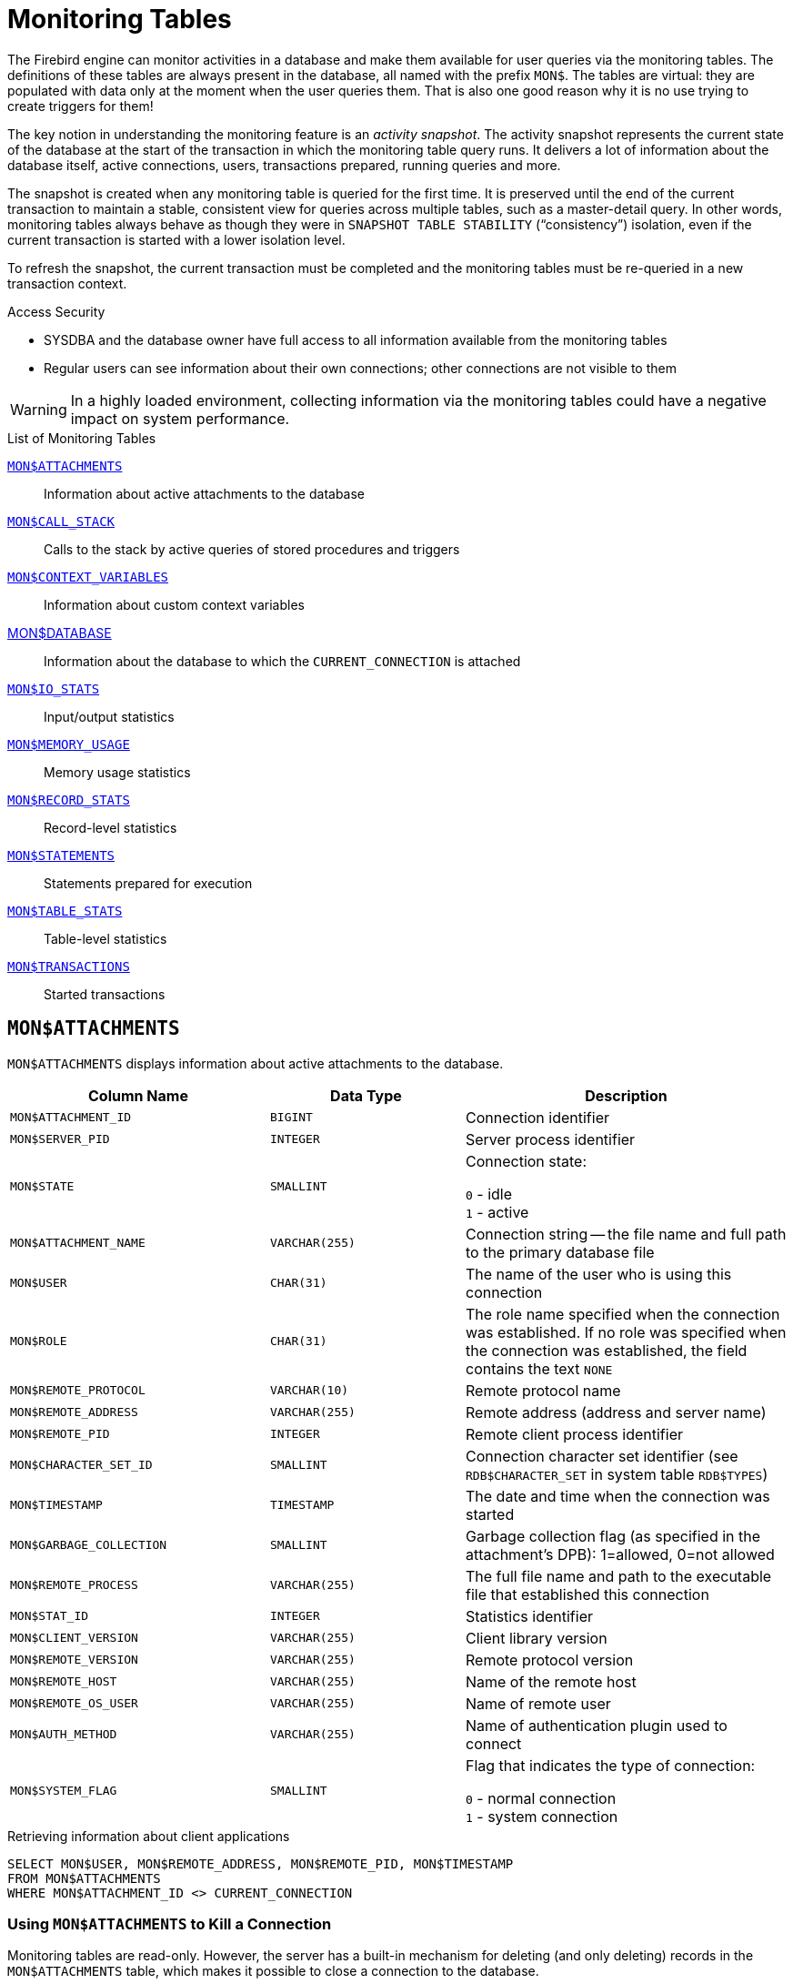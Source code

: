 :sectnums!:

[appendix]
[[fblangref40-appx05-montables]]
= Monitoring Tables

The Firebird engine can monitor activities in a database and make them available for user queries via the monitoring tables.
The definitions of these tables are always present in the database, all named with the prefix `MON$`.
The tables are virtual: they are populated with data only at the moment when the user queries them.
That is also one good reason why it is no use trying to create triggers for them!

The key notion in understanding the monitoring feature is an _activity snapshot_.
The activity snapshot represents the current state of the database at the start of the transaction in which the monitoring table query runs.
It delivers a lot of information about the database itself, active connections, users, transactions prepared, running queries and more.

The snapshot is created when any monitoring table is queried for the first time.
It is preserved until the end of the current transaction to maintain a stable, consistent view for queries across multiple tables, such as a master-detail query.
In other words, monitoring tables always behave as though they were in `SNAPSHOT TABLE STABILITY` ("`consistency`") isolation, even if the current transaction is started with a lower isolation level.

To refresh the snapshot, the current transaction must be completed and the monitoring tables must be re-queried in a new transaction context.

.Access Security
* SYSDBA and the database owner have full access to all information available from the monitoring tables
* Regular users can see information about their own connections;
other connections are not visible to them

[WARNING]
====
In a highly loaded environment, collecting information via the monitoring tables could have a negative impact on system performance.
====

[[fblangref40-appx05-tbl-montables]]
.List of Monitoring Tables
<<fblangref-appx05-monattach>>::
Information about active attachments to the database

<<fblangref-appx05-moncallstk>>::
Calls to the stack by active queries of stored procedures and triggers

<<fblangref-appx05-contxtvars>>::
Information about custom context variables

<<fblangref-appx05-mondb>>::
Information about the database to which the `CURRENT_CONNECTION` is attached

<<fblangref-appx05-iostats>>::
Input/output statistics

<<fblangref-appx05-memusage>>::
Memory usage statistics

<<fblangref-appx05-recstats>>::
Record-level statistics

<<fblangref-appx05-statements>>::
Statements prepared for execution

<<fblangref-appx05-tablestats>>::
Table-level statistics

<<fblangref-appx05-transacs>>::
Started transactions

[[fblangref-appx05-monattach]]
== `MON$ATTACHMENTS`

`MON$ATTACHMENTS` displays information about active attachments to the database.

[[fblangref40-appx05-tbl-monattach]]
[cols="<4m,<3m,<5", frame="all", options="header",stripes="none"]
|===
^| Column Name
^| Data Type
^| Description

|MON$ATTACHMENT_ID
|BIGINT
|Connection identifier

|MON$SERVER_PID
|INTEGER
|Server process identifier

|MON$STATE
|SMALLINT
|Connection state:

`0` - idle +
`1` - active

|MON$ATTACHMENT_NAME
|VARCHAR(255)
|Connection string -- the file name and full path to the primary database file

|MON$USER
|CHAR(31)
|The name of the user who is using this connection

|MON$ROLE
|CHAR(31)
|The role name specified when the connection was established.
If no role was specified when the connection was established, the field contains the text `NONE`

|MON$REMOTE_PROTOCOL
|VARCHAR(10)
|Remote protocol name

|MON$REMOTE_ADDRESS
|VARCHAR(255)
|Remote address (address and server name)

|MON$REMOTE_PID
|INTEGER
|Remote client process identifier

|MON$CHARACTER_SET_ID
|SMALLINT
|Connection character set identifier (see `RDB$CHARACTER_SET` in system table `RDB$TYPES`)

|MON$TIMESTAMP
|TIMESTAMP
|The date and time when the connection was started

|MON$GARBAGE_COLLECTION
|SMALLINT
|Garbage collection flag (as specified in the attachment's DPB): 1=allowed, 0=not allowed

|MON$REMOTE_PROCESS
|VARCHAR(255)
|The full file name and path to the executable file that established this connection

|MON$STAT_ID
|INTEGER
|Statistics identifier

|MON$CLIENT_VERSION
|VARCHAR(255)
|Client library version

|MON$REMOTE_VERSION
|VARCHAR(255)
|Remote protocol version

|MON$REMOTE_HOST
|VARCHAR(255)
|Name of the remote host

|MON$REMOTE_OS_USER
|VARCHAR(255)
|Name of remote user

|MON$AUTH_METHOD
|VARCHAR(255)
|Name of authentication plugin used to connect

|MON$SYSTEM_FLAG
|SMALLINT
|Flag that indicates the type of connection:

`0` - normal connection +
`1` - system connection
|===

.Retrieving information about client applications
[source]
----
SELECT MON$USER, MON$REMOTE_ADDRESS, MON$REMOTE_PID, MON$TIMESTAMP
FROM MON$ATTACHMENTS
WHERE MON$ATTACHMENT_ID <> CURRENT_CONNECTION
----

[[fblangref-appx05-monattach-kill]]
=== Using `MON$ATTACHMENTS` to Kill a Connection

Monitoring tables are read-only.
However, the server has a built-in mechanism for deleting (and only deleting) records in the `MON$ATTACHMENTS` table, which makes it possible to close a connection to the database.

.Notes
[NOTE]
====
* All the current activity in the connection being deleted is immediately stopped and all active transactions are rolled back
* The closed connection will return an error with the `isc_att_shutdown` code to the application
* Subsequent attempts to use this connection (i.e., use its handle in API calls) will return errors
* Termination of system connections (`MON$SYSTEM_FLAG = 1`) is not possible.
The server will skip system connections in a `DELETE FROM MON$ATTACHMENTS`.
====

.Closing all connections except for your own (current):
[source]
----
DELETE FROM MON$ATTACHMENTS
WHERE MON$ATTACHMENT_ID <> CURRENT_CONNECTION
----

[[fblangref-appx05-moncallstk]]
== `MON$CALL_STACK`

`MON$CALL_STACK` displays calls to the stack from queries executing in stored procedures and triggers.

[[fblangref40-appx05-tbl-moncallstk]]
[cols="<4m,<3m,<5", frame="all", options="header",stripes="none"]
|===
^| Column Name
^| Data Type
^| Description

|MON$CALL_ID
|BIGINT
|Call identifier

|MON$STATEMENT_ID
|BIGINT
|The identifier of the top-level SQL statement, the one that initiated the chain of calls.
Use this identifier to find the records about the active statement in the `MON$STATEMENTS` table

|MON$CALLER_ID
|BIGINT
|The identifier of the calling trigger or stored procedure

|MON$OBJECT_NAME
|CHAR(31)
|PSQL object (module) name

|MON$OBJECT_TYPE
|SMALLINT
|PSQL object type (trigger or stored procedure):

`2` - trigger +
`5` - stored procedure +
`15` - stored function

|MON$TIMESTAMP
|TIMESTAMP
|The date and time when the call was started

|MON$SOURCE_LINE
|INTEGER
|The number of the source line in the SQL statement being executed at the moment of the snapshot

|MON$SOURCE_COLUMN
|INTEGER
|The number of the source column in the SQL statement being executed at the moment of the snapshot

|MON$STAT_ID
|INTEGER
|Statistics identifier

|MON$PACKAGE_NAME
|CHAR(31)
|Package name for stored procedures or functions in a package
|===

[NOTE]
====
Information about calls during the execution of the `EXECUTE STATEMENT` statement does not get into the call stack.
====

.Get the call stack for all connections except your own
[source]
----
WITH RECURSIVE
  HEAD AS (
    SELECT
      CALL.MON$STATEMENT_ID, CALL.MON$CALL_ID,
      CALL.MON$OBJECT_NAME, CALL.MON$OBJECT_TYPE
    FROM MON$CALL_STACK CALL
    WHERE CALL.MON$CALLER_ID IS NULL
    UNION ALL
    SELECT
      CALL.MON$STATEMENT_ID, CALL.MON$CALL_ID,
      CALL.MON$OBJECT_NAME, CALL.MON$OBJECT_TYPE
    FROM MON$CALL_STACK CALL
      JOIN HEAD ON CALL.MON$CALLER_ID = HEAD.MON$CALL_ID
  )
SELECT MON$ATTACHMENT_ID, MON$OBJECT_NAME, MON$OBJECT_TYPE
FROM HEAD
  JOIN MON$STATEMENTS STMT ON STMT.MON$STATEMENT_ID = HEAD.MON$STATEMENT_ID
WHERE STMT.MON$ATTACHMENT_ID <> CURRENT_CONNECTION
----

[[fblangref-appx05-contxtvars]]
== `MON$CONTEXT_VARIABLES`

`MON$CONTEXT_VARIABLES` displays information about custom context variables.

[[fblangref40-appx05-tbl-contxtvars]]
[cols="<4m,<3m,<5", frame="all", options="header",stripes="none"]
|===
^| Column Name
^| Data Type
^| Description

|MON$ATTACHMENT_ID
|BIGINT
|Connection identifier.
It contains a valid value only for a connection-level context variable.
For transaction-level variables it is `NULL`.

|MON$TRANSACTION_ID
|BIGINT
|Transaction identifier.
It contains a valid value only for transaction-level context variables.
For connection-level variables it is `NULL`.

|MON$VARIABLE_NAME
|VARCHAR(80)
|Context variable name

|MON$VARIABLE_VALUE
|VARCHAR(32765)
|Context variable value
|===

.Retrieving all session context variables for the current connection
[source]
----
SELECT
  VAR.MON$VARIABLE_NAME,
  VAR.MON$VARIABLE_VALUE
FROM MON$CONTEXT_VARIABLES VAR
WHERE VAR.MON$ATTACHMENT_ID = CURRENT_CONNECTION
----

[[fblangref-appx05-mondb]]
== MON$DATABASE

`MON$DATABASE` displays the header information from the database the current user is connected to.

[[fblangref40-appx05-tbl-mondb]]
[cols="<4m,<3m,<5", frame="all", options="header",stripes="none"]
|===
^| Column Name
^| Data Type
^| Description

|MON$DATABASE_NAME
|VARCHAR(255)
|The file name and full path of the primary database file, or the database alias

|MON$PAGE_SIZE
|SMALLINT
|Database page size in bytes

|MON$ODS_MAJOR
|SMALLINT
|Major ODS version, e.g., 11

|MON$ODS_MINOR
|SMALLINT
|Minor ODS version, e.g., 2

|MON$OLDEST_TRANSACTION
|BIGINT
|The number of the oldest [interesting] transaction (OIT)

|MON$OLDEST_ACTIVE
|BIGINT
|The number of the oldest active transaction (OAT)

|MON$OLDEST_SNAPSHOT
|BIGINT
|The number of the transaction that was active at the moment when the OAT was started -- oldest snapshot transaction (OST)

|MON$NEXT_TRANSACTION
|BIGINT
|The number of the next transaction, as it stood when the monitoring snapshot was taken

|MON$PAGE_BUFFERS
|INTEGER
|The number of pages allocated in RAM for the database page cache

|MON$SQL_DIALECT
|SMALLINT
|Database SQL Dialect: 1 or 3

|MON$SHUTDOWN_MODE
|SMALLINT
|The current shutdown state of the database:

`0` - the database is online +
`1` - multi-user shutdown +
`2` - single-user shutdown +
`3` - full shutdown

|MON$SWEEP_INTERVAL
|INTEGER
|Sweep interval

|MON$READ_ONLY
|SMALLINT
|Flag indicating whether the database is read-only (value 1) or read-write (value 0)

|MON$FORCED_WRITES
|SMALLINT
|Indicates whether the write mode of the database is set for synchronous write (forced writes ON, value is 1) or asynchronous write (forced writes OFF, value is 0)

|MON$RESERVE_SPACE
|SMALLINT
|The flag indicating reserve_space (value 1) or use_all_space (value 0) for filling database pages

|MON$CREATION_DATE
|TIMESTAMP
|The date and time when the database was created or was last restored

|MON$PAGES
|BIGINT
|The number of pages allocated for the database on an external device

|MON$STAT_ID
|INTEGER
|Statistics identifier

|MON$BACKUP_STATE
|SMALLINT
|Current physical backup (nBackup) state:

`0` - normal +
`1` - stalled +
`2` - merge

|MON$CRYPT_PAGE
|BIGINT
|Number of encrypted pages

|MON$OWNER
|CHAR(31)
|Username of the database owner

|MON$SEC_DATABASE
|CHAR(7)
|Displays what type of security database is used:

`Default` - default security database, i.e. security3.fdb +
`Self` - current database is used as security database +
`Other` - another database is used as security database (not itself or security3.fdb)
|===

[[fblangref-appx05-iostats]]
== `MON$IO_STATS`

`MON$IO_STATS` displays input/output statistics.
The counters are cumulative, by group, for each group of statistics.

[[fblangref40-appx05-tbl-iostats]]
[cols="<4m,<3m,<5", frame="all", options="header",stripes="none"]
|===
^| Column Name
^| Data Type
^| Description

|MON$STAT_ID
|INTEGER
|Statistics identifier

|MON$STAT_GROUP
|SMALLINT
|Statistics group:

`0` - database +
`1` - connection +
`2` - transaction +
`3` - statement +
`4` - call

|MON$PAGE_READS
|BIGINT
|Count of database pages read

|MON$PAGE_WRITES
|BIGINT
|Count of database pages written to

|MON$PAGE_FETCHES
|BIGINT
|Count of database pages fetched

|MON$PAGE_MARKS
|BIGINT
|Count of database pages marked
|===

[[fblangref-appx05-memusage]]
== `MON$MEMORY_USAGE`

`MON$MEMORY_USAGE` displays memory usage statistics.

[[fblangref40-appx05-tbl-memusage]]
[cols="<4m,<3m,<5", frame="all", options="header",stripes="none"]
|===
^| Column Name
^| Data Type
^| Description

|MON$STAT_ID
|INTEGER
|Statistics identifier

|MON$STAT_GROUP
|SMALLINT
|Statistics group:

`0` - database +
`1` - connection +
`2` - transaction +
`3` - operator +
`4` - call

|MON$MEMORY_USED
|BIGINT
|The amount of memory in use, in bytes.
This data is about the high-level memory allocation performed by the server.
It can be useful to track down memory leaks and excessive memory usage in connections, procedures, etc.

|MON$MEMORY_ALLOCATED
|BIGINT
|The amount of memory allocated by the operating system, in bytes.
This data is about the low-level memory allocation performed by the Firebird memory manager -- the amount of memory allocated by the operating system -- which can allow you to control the physical memory usage.

|MON$MAX_MEMORY_USED
|BIGINT
|The maximum number of bytes used by this object

|MON$MAX_MEMORY_ALLOCATED
|BIGINT
|The maximum number of bytes allocated for this object by the operating system
|===

[NOTE]
====
Counters associated with database-level records `MON$DATABASE` (`MON$STAT_GROUP = 0`), display memory allocation for all connections.
In the Classic and SuperClassic zero values of the counters indicate that these architectures have no common cache.

Minor memory allocations are not accrued here but are added to the database memory pool instead.
====

.Getting 10 requests consuming the most memory
[source]
----
SELECT
  STMT.MON$ATTACHMENT_ID,
  STMT.MON$SQL_TEXT,
  MEM.MON$MEMORY_USED
FROM MON$MEMORY_USAGE MEM
NATURAL JOIN MON$STATEMENTS STMT
ORDER BY MEM.MON$MEMORY_USED DESC
FETCH FIRST 10 ROWS ONLY
----

[[fblangref-appx05-recstats]]
== `MON$RECORD_STATS`

`MON$RECORD_STATS` displays record-level statistics.
The counters are cumulative, by group, for each group of statistics.

[[fblangref40-appx05-tbl-recstats]]
[cols="<4m,<3m,<5", frame="all", options="header",stripes="none"]
|===
^| Column Name
^| Data Type
^| Description

|MON$STAT_ID
|INTEGER
|Statistics identifier

|MON$STAT_GROUP
|SMALLINT
|Statistics group:

`0` - database +
`1` - connection +
`2` - transaction +
`3` - statement +
`4` - call

|MON$RECORD_SEQ_READS
|BIGINT
|Count of records read sequentially

|MON$RECORD_IDX_READS
|BIGINT
|Count of records read via an index

|MON$RECORD_INSERTS
|BIGINT
|Count of inserted records

|MON$RECORD_UPDATES
|BIGINT
|Count of updated records

|MON$RECORD_DELETES
|BIGINT
|Count of deleted records

|MON$RECORD_BACKOUTS
|BIGINT
|Count of records backed out

|MON$RECORD_PURGES
|BIGINT
|Count of records purged

|MON$RECORD_EXPUNGES
|BIGINT
|Count of records expunged

|MON$RECORD_LOCKS
|BIGINT
|Number of records locked

|MON$RECORD_WAITS
|BIGINT
|Number of update, delete or lock attempts on records owned by other active transactions.
Transaction is in `WAIT` mode.

|MON$RECORD_CONFLICTS
|BIGINT
|Number of unsuccessful update, delete or lock attempts on records owned by other active transactions.
These are reported as update conflicts.

|MON$BACKVERSION_READS
|BIGINT
|Number of back-versions read to find visible records

|MON$FRAGMENT_READS
|BIGINT
|Number of fragmented records read

|MON$RECORD_RPT_READS
|BIGINT
|Number of repeated reads of records
|===

[[fblangref-appx05-statements]]
== `MON$STATEMENTS`

`MON$STATEMENTS` displays statements prepared for execution.

[[fblangref40-appx05-tbl-statements]]
[cols="<4m,<3m,<5", frame="all", options="header",stripes="none"]
|===
^| Column Name
^| Data Type
^| Description

|MON$STATEMENT_ID
|BIGINT
|Statement identifier

|MON$ATTACHMENT_ID
|BIGINT
|Connection identifier

|MON$TRANSACTION_ID
|BIGINT
|Transaction identifier

|MON$STATE
|SMALLINT
|Statement state:

`0` - idle +
`1` - active +
`2` - stalled

|MON$TIMESTAMP
|TIMESTAMP
|The date and time when the statement was prepared

|MON$SQL_TEXT
|BLOB TEXT
|Statement text in SQL

|MON$STAT_ID
|INTEGER
|Statistics identifier

|MON$EXPLAINED_PLAN
|BLOB TEXT
|Explained execution plan
|===

The STALLED state indicates that, at the time of the snapshot, the statement had an open cursor and was waiting for the client to resume fetching rows.

.Display active queries, excluding those running in your connection
[source]
----
SELECT
  ATT.MON$USER,
  ATT.MON$REMOTE_ADDRESS,
  STMT.MON$SQL_TEXT,
  STMT.MON$TIMESTAMP
FROM MON$ATTACHMENTS ATT
JOIN MON$STATEMENTS STMT ON ATT.MON$ATTACHMENT_ID = STMT.MON$ATTACHMENT_ID
WHERE ATT.MON$ATTACHMENT_ID <> CURRENT_CONNECTION
AND STMT.MON$STATE = 1
----

[[fblangref-appx05-statements01]]
=== Using `MON$STATEMENTS` to Cancel a Query

Monitoring tables are read-only.
However, the server has a built-in mechanism for deleting (and only deleting) records in the `MON$STATEMENTS` table, which makes it possible to cancel a running query.

.Notes
[NOTE]
====
* If no statements are currently being executed in the connection, any attempt to cancel queries will not proceed
* After a query is cancelled, calling execute/fetch API functions will return an error with the `isc_cancelled` code
* Subsequent queries from this connection will proceed as normal
* Cancellation of the statement does not occur synchronously, it only marks the request for cancellation, and the cancellation itself is done asynchronously by the server
====

.Example
Cancelling all active queries for the specified connection:

[source]
----
DELETE FROM MON$STATEMENTS
  WHERE MON$ATTACHMENT_ID = 32
----

[[fblangref-appx05-tablestats]]
== `MON$TABLE_STATS`

`MON$TABLE_STATS` reports table-level statistics.

[[fblangref40-appx05-tbl-tablestats]]
[cols="<4m,<3m,<5", frame="all", options="header",stripes="none"]
|===
^| Column Name
^| Data Type
^| Description

|MON$STAT_ID
|INTEGER
|Statistics identifier

|MON$STAT_GROUP
|SMALLINT
|Statistics group:

`0` - database +
`1` - connection +
`2` - transaction +
`3` - statement +
`4` - call

|MON$TABLE_NAME
|CHAR(31)
|Name of the table

|MON$RECORD_STAT_ID
|INTEGER
|Link to `MON$RECORD_STATS`
|===

.Getting statistics at the record level for each table for the current connection
[source]
----
SELECT
  t.mon$table_name,
  r.mon$record_inserts,
  r.mon$record_updates,
  r.mon$record_deletes,
  r.mon$record_backouts,
  r.mon$record_purges,
  r.mon$record_expunges,
  ------------------------
  r.mon$record_seq_reads,
  r.mon$record_idx_reads,
  r.mon$record_rpt_reads,
  r.mon$backversion_reads,
  r.mon$fragment_reads,
  ------------------------
  r.mon$record_locks,
  r.mon$record_waits,
  r.mon$record_conflicts,
  ------------------------
  a.mon$stat_id
FROM mon$record_stats r
JOIN mon$table_stats t ON r.mon$stat_id = t.mon$record_stat_id
JOIN mon$attachments a ON t.mon$stat_id = a.mon$stat_id
WHERE a.mon$attachment_id = CURRENT_CONNECTION
----

[[fblangref-appx05-transacs]]
== `MON$TRANSACTIONS`

`MON$TRANSACTIONS` reports started transactions.

[[fblangref40-appx05-tbl-transacs]]
[cols="<4m,<3m,<5", frame="all", options="header",stripes="none"]
|===
^| Column Name
^| Data Type
^| Description

|MON$TRANSACTION_ID
|BIGINT
|Transaction identifier (number)

|MON$ATTACHMENT_ID
|BIGINT
|Connection identifier

|MON$STATE
|SMALLINT
|Transaction state:

`0` - idle +
`1` - active

|MON$TIMESTAMP
|TIMESTAMP
|The date and time when the transaction was started

|MON$TOP_TRANSACTION
|BIGINT
|Top-level transaction identifier (number)

|MON$OLDEST_TRANSACTION
|BIGINT
|Transaction ID of the oldest [interesting] transaction (OIT)

|MON$OLDEST_ACTIVE
|BIGINT
|Transaction ID of the oldest active transaction (OAT)

|MON$ISOLATION_MODE
|SMALLINT
|Isolation mode (level):

`0` - consistency (snapshot table stability) +
`1` - concurrency (snapshot) +
`2` - read committed record version +
`3` - read committed no record version

|MON$LOCK_TIMEOUT
|SMALLINT
|Lock timeout:

`-1` - wait forever +
`0` - no waiting +
`1` or greater - lock timeout in seconds

|MON$READ_ONLY
|SMALLINT
|Flag indicating whether the transaction is read-only (value 1) or read-write (value 0)

|MON$AUTO_COMMIT
|SMALLINT
|Flag indicating whether automatic commit is used for the transaction (value 1) or not (value 0)

|MON$AUTO_UNDO
|SMALLINT
|Flag indicating whether the logging mechanism _automatic undo_ is used for the transaction (value 1) or not (value 0)

|MON$STAT_ID
|INTEGER
|Statistics identifier
|===

.Getting all connections that started Read Write transactions with isolation level above Read Commited
[source]
----
SELECT DISTINCT a. *
FROM mon$attachments a
JOIN mon$transactions t ON a.mon$attachment_id = t.mon$attachment_id
WHERE NOT (t.mon$read_only = 1 AND t.mon$isolation_mode >= 2)
----

:sectnums:
